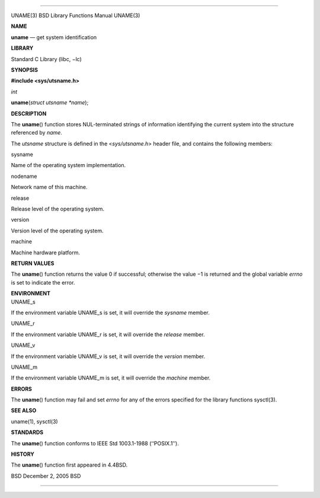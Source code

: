--------------

UNAME(3) BSD Library Functions Manual UNAME(3)

**NAME**

**uname** — get system identification

**LIBRARY**

Standard C Library (libc, −lc)

**SYNOPSIS**

**#include <sys/utsname.h>**

*int*

**uname**\ (*struct utsname *name*);

**DESCRIPTION**

The **uname**\ () function stores NUL-terminated strings of information
identifying the current system into the structure referenced by *name*.

The *utsname* structure is defined in the <*sys/utsname.h*> header file,
and contains the following members:

sysname

Name of the operating system implementation.

nodename

Network name of this machine.

release

Release level of the operating system.

version

Version level of the operating system.

machine

Machine hardware platform.

**RETURN VALUES**

The **uname**\ () function returns the value 0 if successful; otherwise
the value −1 is returned and the global variable *errno* is set to
indicate the error.

| **ENVIRONMENT**
| UNAME_s

If the environment variable UNAME_s is set, it will override the
*sysname* member.

UNAME_r

If the environment variable UNAME_r is set, it will override the
*release* member.

UNAME_v

If the environment variable UNAME_v is set, it will override the
*version* member.

UNAME_m

If the environment variable UNAME_m is set, it will override the
*machine* member.

**ERRORS**

The **uname**\ () function may fail and set *errno* for any of the
errors specified for the library functions sysctl(3).

**SEE ALSO**

uname(1), sysctl(3)

**STANDARDS**

The **uname**\ () function conforms to IEEE Std 1003.1-1988
(‘‘POSIX.1’’).

**HISTORY**

The **uname**\ () function first appeared in 4.4BSD.

BSD December 2, 2005 BSD

--------------
